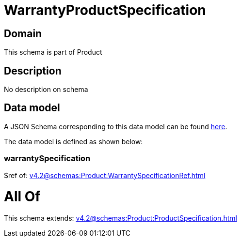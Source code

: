 = WarrantyProductSpecification

[#domain]
== Domain

This schema is part of Product

[#description]
== Description

No description on schema


[#data_model]
== Data model

A JSON Schema corresponding to this data model can be found https://tmforum.org[here].

The data model is defined as shown below:


=== warrantySpecification
$ref of: xref:v4.2@schemas:Product:WarrantySpecificationRef.adoc[]


= All Of 
This schema extends: xref:v4.2@schemas:Product:ProductSpecification.adoc[]
